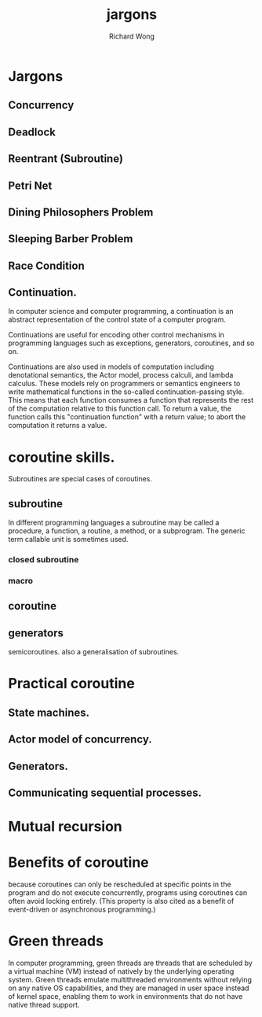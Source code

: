 # -*- mode: org -*-
# Last modified: <2013-05-30 08:38:02 Thursday by wongrichard>
#+STARTUP: showall
#+LaTeX_CLASS: chinese-export
#+TODO: TODO(t) UNDERGOING(u) | DONE(d) CANCELED(c)
#+TITLE:   jargons
#+AUTHOR: Richard Wong

* Jargons
** Concurrency
** Deadlock
** Reentrant (Subroutine)
** Petri Net
** Dining Philosophers Problem
** Sleeping Barber Problem
** Race Condition
** Continuation.
   In computer science and computer programming, a continuation is an
   abstract representation of the control state of a computer program.

   Continuations are useful for encoding other control mechanisms in
   programming languages such as exceptions, generators, coroutines,
   and so on.

   Continuations are also used in models of computation including
   denotational semantics, the Actor model, process calculi, and
   lambda calculus. These models rely on programmers or semantics
   engineers to write mathematical functions in the so-called
   continuation-passing style. This means that each function consumes
   a function that represents the rest of the computation relative to
   this function call. To return a value, the function calls this
   "continuation function" with a return value; to abort the
   computation it returns a value.
   
* coroutine skills.
  Subroutines are special cases of coroutines.
** subroutine
   In different programming languages a subroutine may be called a
   procedure, a function, a routine, a method, or a subprogram. The
   generic term callable unit is sometimes used. 
*** closed subroutine
    
*** macro
    
** coroutine
** generators
   semicoroutines.
   also a generalisation of subroutines.
   
* Practical coroutine
** State machines.
** Actor model of concurrency.
** Generators.
** Communicating sequential processes.
   
* Mutual recursion
* Benefits of coroutine
  because coroutines can only be rescheduled at specific points in the
  program and do not execute concurrently, programs using coroutines
  can often avoid locking entirely. (This property is also cited as a
  benefit of event-driven or asynchronous programming.) 
  
* Green threads
  In computer programming, green threads are threads that are
  scheduled by a virtual machine (VM) instead of natively by the
  underlying operating system. Green threads emulate multithreaded
  environments without relying on any native OS capabilities, and they
  are managed in user space instead of kernel space, enabling them to
  work in environments that do not have native thread support.


